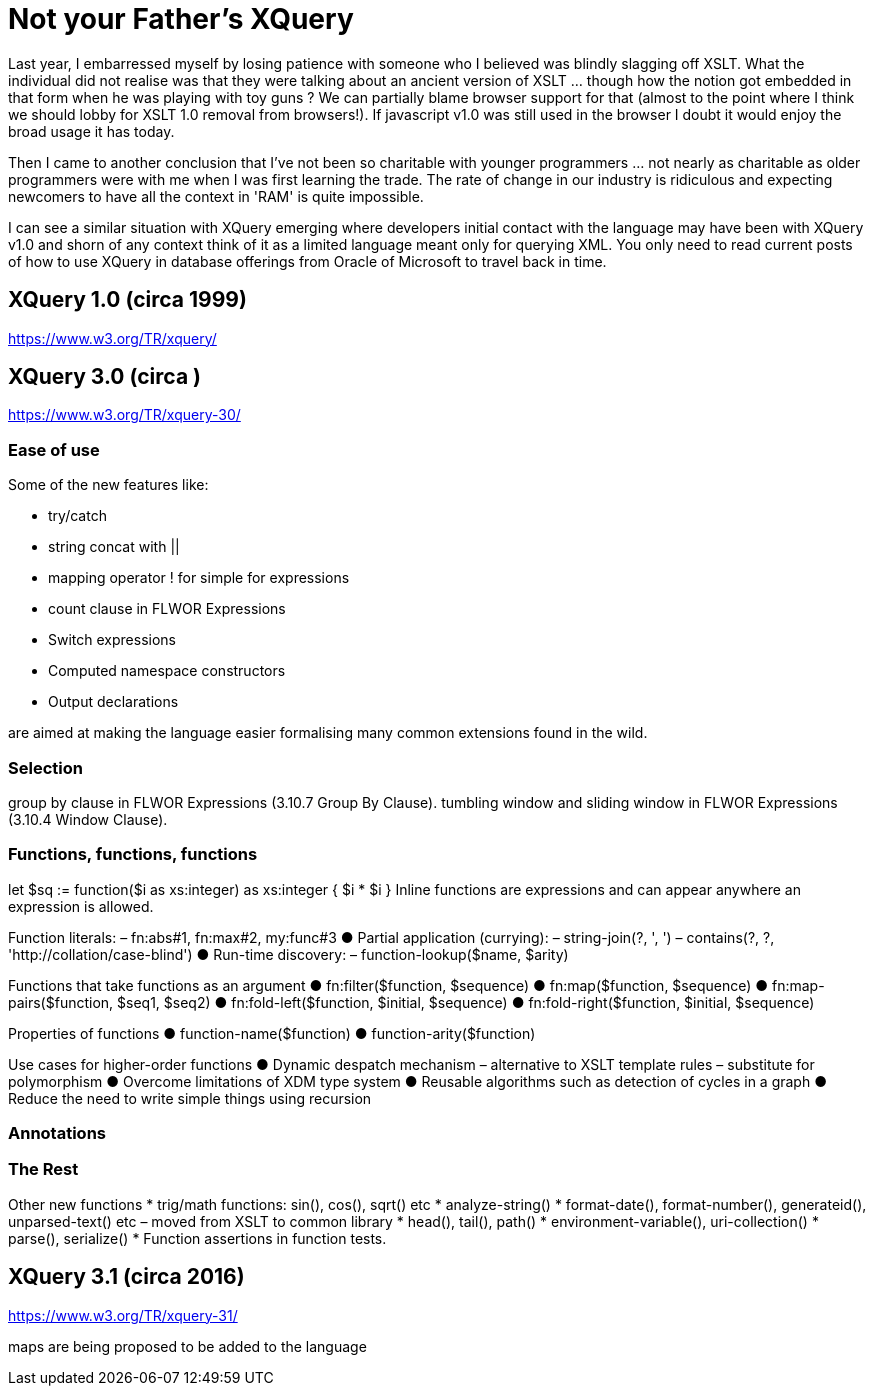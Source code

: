 = Not your Father's XQuery

Last year, I embarressed myself by losing patience with someone who I believed was blindly slagging off XSLT. What the individual did not realise was that they were talking about an ancient version of XSLT ... though how the notion got embedded in that form when he was playing with toy guns ? We can partially blame browser support for that (almost to the point where I think we should lobby for XSLT 1.0 removal from browsers!). If javascript v1.0 was still used in the browser I doubt it would enjoy the broad usage it has today. 

Then I came to another conclusion that I've not been so charitable with younger programmers ... not nearly as charitable as older programmers were with me when I was first learning the trade. The rate of change in our industry is ridiculous and expecting newcomers to have all the context in 'RAM' is quite impossible.

I can see a similar situation with XQuery emerging where developers initial contact with the language may have been with XQuery v1.0 and shorn of any context think of it as a limited language meant only for querying XML. You only need to read current posts of how to use XQuery in database offerings from Oracle of Microsoft to travel back in time.


== XQuery 1.0 (circa 1999)

https://www.w3.org/TR/xquery/


== XQuery 3.0 (circa )

https://www.w3.org/TR/xquery-30/

=== Ease of use

Some of the new features like:

* try/catch 
* string concat with ||
* mapping operator ! for simple for expressions
* count clause in FLWOR Expressions
* Switch expressions
* Computed namespace constructors
* Output declarations

are aimed at making the language easier formalising many common extensions found in the wild.

=== Selection

group by clause in FLWOR Expressions (3.10.7 Group By Clause).
tumbling window and sliding window in FLWOR Expressions (3.10.4 Window Clause).

=== Functions, functions, functions

let $sq :=
 function($i as xs:integer) as xs:integer {
 $i * $i
 }
Inline functions are expressions and can
appear anywhere an expression is allowed.

Function literals:
– fn:abs#1, fn:max#2, my:func#3
● Partial application (currying):
– string-join(?, ', ')
– contains(?, ?, 'http://collation/case-blind')
● Run-time discovery:
– function-lookup($name, $arity)

Functions that take functions
as an argument
● fn:filter($function, $sequence)
● fn:map($function, $sequence)
● fn:map-pairs($function, $seq1, $seq2)
● fn:fold-left($function, $initial, $sequence)
● fn:fold-right($function, $initial, $sequence)

Properties of functions
● function-name($function)
● function-arity($function)

Use cases for higher-order
functions
● Dynamic despatch mechanism
– alternative to XSLT template rules
– substitute for polymorphism
● Overcome limitations of XDM type system
● Reusable algorithms such as detection of
cycles in a graph
● Reduce the need to write simple things
using recursion


=== Annotations

=== The Rest

Other new functions
* trig/math functions: sin(), cos(), sqrt() etc
* analyze-string()
* format-date(), format-number(), generateid(),
unparsed-text() etc
– moved from XSLT to common library
* head(), tail(), path()
* environment-variable(), uri-collection()
* parse(), serialize()
* Function assertions in function tests.




== XQuery 3.1 (circa 2016)

https://www.w3.org/TR/xquery-31/

maps are being proposed to be added to the language

